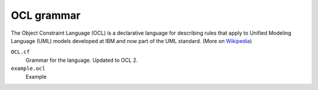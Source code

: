 OCL grammar
===========

The Object Constraint Language (OCL) is a declarative language for describing
rules that apply to Unified Modeling Language (UML) models developed at IBM and
now part of the UML standard. (More on Wikipedia_)

``OCL.cf``
  Grammar for the language. Updated to OCL 2.
``example.ocl``
  Example

.. _Wikipedia: https://en.wikipedia.org/wiki/Object_Constraint_Language
